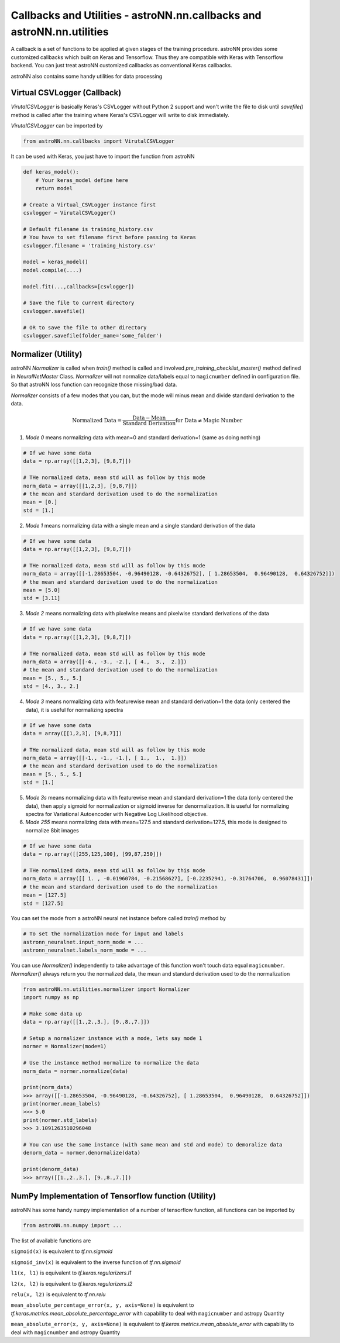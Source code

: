
Callbacks and Utilities - **astroNN.nn.callbacks** and **astroNN.nn.utilities**
================================================================================

A callback is a set of functions to be applied at given stages of the training procedure.
astroNN provides some customized callbacks which built on Keras and Tensorflow. Thus they are compatible with Keras
with Tensorflow backend. You can just treat astroNN customized callbacks as conventional Keras callbacks.

astroNN also contains some handy utilities for data processing

Virtual CSVLogger (Callback)
-------------------------------

`VirutalCSVLogger` is basically Keras's CSVLogger without Python 2 support and won't write the file to disk until
`savefile()` method is called after the training where Keras's CSVLogger will write to disk immediately.


`VirutalCSVLogger` can be imported by

.. code-block:: python

    from astroNN.nn.callbacks import VirutalCSVLogger

It can be used with Keras, you just have to import the function from astroNN

.. code-block:: python

    def keras_model():
        # Your keras_model define here
        return model

    # Create a Virtual_CSVLogger instance first
    csvlogger = VirutalCSVLogger()

    # Default filename is training_history.csv
    # You have to set filename first before passing to Keras
    csvlogger.filename = 'training_history.csv'

    model = keras_model()
    model.compile(....)

    model.fit(...,callbacks=[csvlogger])

    # Save the file to current directory
    csvlogger.savefile()

    # OR to save the file to other directory
    csvlogger.savefile(folder_name='some_folder')

Normalizer (Utility)
-----------------------

astroNN `Normalizer` is called when `train()` method is called and involved `pre_training_checklist_master()` method
defined in `NeuralNetMaster` Class. `Normalizer` will not normalize data/labels equal to ``magicnumber`` defined in configuration file.
So that astroNN loss function can recognize those missing/bad data.

`Normalizer` consists of a few modes that you can, but the mode will minus mean and divide standard derivation to the data.


.. math::

    \text{Normalized Data} = \frac{\text{Data} - \text{Mean}}{\text{Standard Derivation}} \text{for Data} \neq \text{Magic Number}

1. `Mode 0` means normalizing data with mean=0 and standard derivation=1 (same as doing nothing)

.. code-block:: python

    # If we have some data
    data = np.array([[1,2,3], [9,8,7]])

    # THe normalized data, mean std will as follow by this mode
    norm_data = array([[1,2,3], [9,8,7]])
    # the mean and standard derivation used to do the normalization
    mean = [0.]
    std = [1.]

2. `Mode 1` means normalizing data with a single mean and a single standard derivation of the data

.. code-block:: python

    # If we have some data
    data = np.array([[1,2,3], [9,8,7]])

    # THe normalized data, mean std will as follow by this mode
    norm_data = array([[-1.28653504, -0.96490128, -0.64326752], [ 1.28653504,  0.96490128,  0.64326752]])
    # the mean and standard derivation used to do the normalization
    mean = [5.0]
    std = [3.11]

3. `Mode 2` means normalizing data with pixelwise means and pixelwise standard derivations of the data

.. code-block:: python

    # If we have some data
    data = np.array([[1,2,3], [9,8,7]])

    # THe normalized data, mean std will as follow by this mode
    norm_data = array([[-4., -3., -2.], [ 4.,  3.,  2.]])
    # the mean and standard derivation used to do the normalization
    mean = [5., 5., 5.]
    std = [4., 3., 2.]

4. `Mode 3` means normalizing data with featurewise mean and standard derivation=1 the data (only centered the data), it is useful for normalizing spectra

.. code-block:: python

    # If we have some data
    data = array([[1,2,3], [9,8,7]])

    # THe normalized data, mean std will as follow by this mode
    norm_data = array([[-1., -1., -1.], [ 1.,  1.,  1.]])
    # the mean and standard derivation used to do the normalization
    mean = [5., 5., 5.]
    std = [1.]

5. `Mode 3s` means normalizing data with featurewise mean and standard derivation=1 the data (only centered the data), then apply sigmoid for normalization or sigmoid inverse for denormalization. It is useful for normalizing spectra for Variational Autoencoder with Negative Log Likelihood objective.

6. `Mode 255` means normalizing data with mean=127.5 and standard derivation=127.5, this mode is designed to normalize 8bit images

.. code-block:: python

    # If we have some data
    data = np.array([[255,125,100], [99,87,250]])

    # THe normalized data, mean std will as follow by this mode
    norm_data = array([[ 1. , -0.01960784, -0.21568627], [-0.22352941, -0.31764706,  0.96078431]])
    # the mean and standard derivation used to do the normalization
    mean = [127.5]
    std = [127.5]

You can set the mode from a astroNN neural net instance before called `train()` method by

.. code-block:: python

    # To set the normalization mode for input and labels
    astronn_neuralnet.input_norm_mode = ...
    astronn_neuralnet.labels_norm_mode = ...

You can use `Normalizer()` independently to take advantage of this function won't touch data equal ``magicnumber``.
`Normalizer()` always return you the normalized data, the mean and standard derivation used to do the normalization

.. code-block:: python

    from astroNN.nn.utilities.normalizer import Normalizer
    import numpy as np

    # Make some data up
    data = np.array([[1.,2.,3.], [9.,8.,7.]])

    # Setup a normalizer instance with a mode, lets say mode 1
    normer = Normalizer(mode=1)

    # Use the instance method normalize to normalize the data
    norm_data = normer.normalize(data)

    print(norm_data)
    >>> array([[-1.28653504, -0.96490128, -0.64326752], [ 1.28653504,  0.96490128,  0.64326752]])
    print(normer.mean_labels)
    >>> 5.0
    print(normer.std_labels)
    >>> 3.1091263510296048

    # You can use the same instance (with same mean and std and mode) to demoralize data
    denorm_data = normer.denormalize(data)

    print(denorm_data)
    >>> array([[1.,2.,3.], [9.,8.,7.]])


NumPy Implementation of Tensorflow function (Utility)
---------------------------------------------------------

astroNN has some handy numpy implementation of a number of tensorflow function, all functions can be imported by

.. code-block:: python

    from astroNN.nn.numpy import ...

The list of available functions are

``sigmoid(x)`` is equivalent to `tf.nn.sigmoid`

``sigmoid_inv(x)`` is equivalent to the inverse function of `tf.nn.sigmoid`

``l1(x, l1)`` is equivalent to `tf.keras.regularizers.l1`

``l2(x, l2)`` is equivalent to `tf.keras.regularizers.l2`

``relu(x, l2)`` is equivalent to `tf.nn.relu`

``mean_absolute_percentage_error(x, y, axis=None)`` is equivalent to `tf.keras.metrics.mean_absolute_percentage_error` with
capability to deal with ``magicnumber`` and astropy Quantity

``mean_absolute_error(x, y, axis=None)`` is equivalent to `tf.keras.metrics.mean_absolute_error` with
capability to deal with ``magicnumber`` and astropy Quantity
